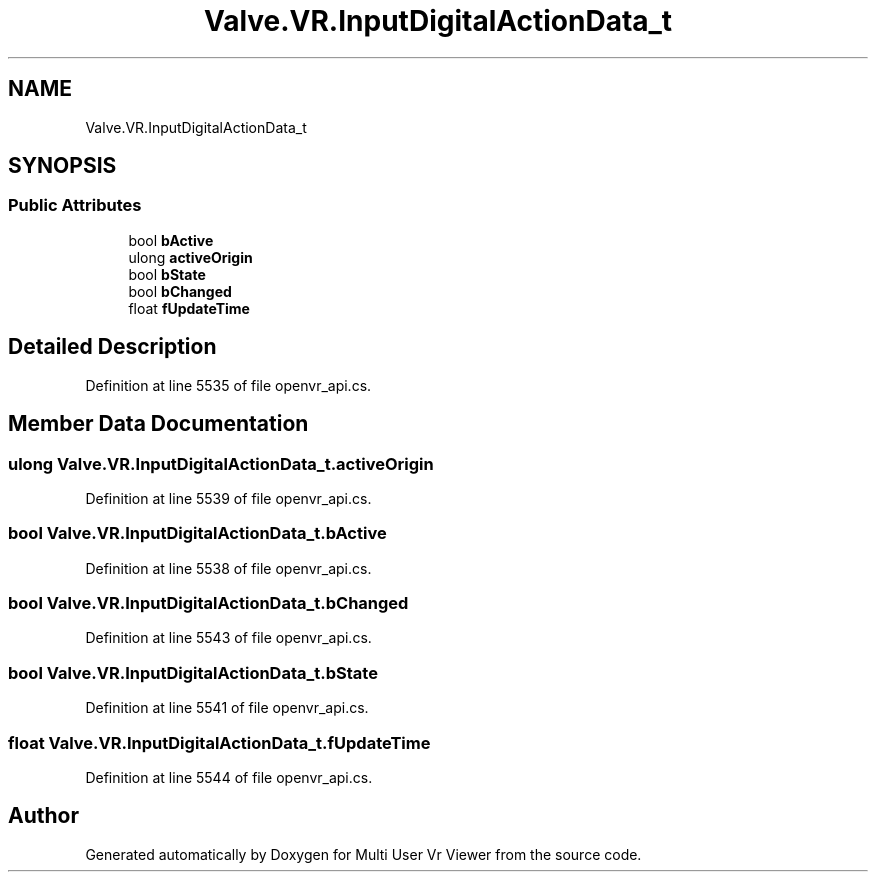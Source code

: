 .TH "Valve.VR.InputDigitalActionData_t" 3 "Sat Jul 20 2019" "Version https://github.com/Saurabhbagh/Multi-User-VR-Viewer--10th-July/" "Multi User Vr Viewer" \" -*- nroff -*-
.ad l
.nh
.SH NAME
Valve.VR.InputDigitalActionData_t
.SH SYNOPSIS
.br
.PP
.SS "Public Attributes"

.in +1c
.ti -1c
.RI "bool \fBbActive\fP"
.br
.ti -1c
.RI "ulong \fBactiveOrigin\fP"
.br
.ti -1c
.RI "bool \fBbState\fP"
.br
.ti -1c
.RI "bool \fBbChanged\fP"
.br
.ti -1c
.RI "float \fBfUpdateTime\fP"
.br
.in -1c
.SH "Detailed Description"
.PP 
Definition at line 5535 of file openvr_api\&.cs\&.
.SH "Member Data Documentation"
.PP 
.SS "ulong Valve\&.VR\&.InputDigitalActionData_t\&.activeOrigin"

.PP
Definition at line 5539 of file openvr_api\&.cs\&.
.SS "bool Valve\&.VR\&.InputDigitalActionData_t\&.bActive"

.PP
Definition at line 5538 of file openvr_api\&.cs\&.
.SS "bool Valve\&.VR\&.InputDigitalActionData_t\&.bChanged"

.PP
Definition at line 5543 of file openvr_api\&.cs\&.
.SS "bool Valve\&.VR\&.InputDigitalActionData_t\&.bState"

.PP
Definition at line 5541 of file openvr_api\&.cs\&.
.SS "float Valve\&.VR\&.InputDigitalActionData_t\&.fUpdateTime"

.PP
Definition at line 5544 of file openvr_api\&.cs\&.

.SH "Author"
.PP 
Generated automatically by Doxygen for Multi User Vr Viewer from the source code\&.
